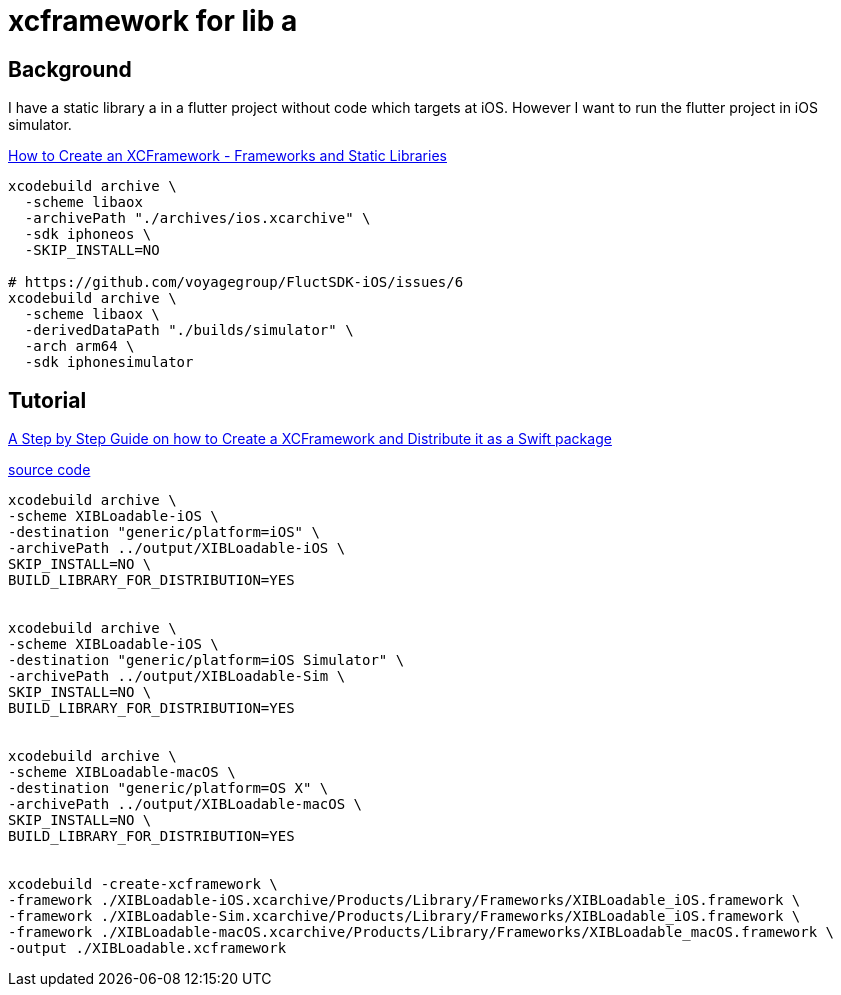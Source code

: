 = xcframework for lib a

== Background

I have a static library a in a flutter project without code which targets at iOS. However I want to run the flutter project in iOS simulator. 

https://www.youtube.com/watch?v=40EmwraG4-k[How to Create an XCFramework - Frameworks and Static Libraries
]



[source,bash]
----
xcodebuild archive \
  -scheme libaox
  -archivePath "./archives/ios.xcarchive" \
  -sdk iphoneos \
  -SKIP_INSTALL=NO

# https://github.com/voyagegroup/FluctSDK-iOS/issues/6
xcodebuild archive \
  -scheme libaox \
  -derivedDataPath "./builds/simulator" \
  -arch arm64 \
  -sdk iphonesimulator 
----


== Tutorial

https://www.appcoda.com/xcframework[A Step by Step Guide on how to Create a XCFramework and Distribute it as a Swift package]



https://github.com/appcoda/DemoCode[source code]

[source,bash]
----
xcodebuild archive \
-scheme XIBLoadable-iOS \
-destination "generic/platform=iOS" \
-archivePath ../output/XIBLoadable-iOS \
SKIP_INSTALL=NO \
BUILD_LIBRARY_FOR_DISTRIBUTION=YES


xcodebuild archive \
-scheme XIBLoadable-iOS \
-destination "generic/platform=iOS Simulator" \
-archivePath ../output/XIBLoadable-Sim \
SKIP_INSTALL=NO \
BUILD_LIBRARY_FOR_DISTRIBUTION=YES


xcodebuild archive \
-scheme XIBLoadable-macOS \
-destination "generic/platform=OS X" \
-archivePath ../output/XIBLoadable-macOS \
SKIP_INSTALL=NO \
BUILD_LIBRARY_FOR_DISTRIBUTION=YES


xcodebuild -create-xcframework \
-framework ./XIBLoadable-iOS.xcarchive/Products/Library/Frameworks/XIBLoadable_iOS.framework \
-framework ./XIBLoadable-Sim.xcarchive/Products/Library/Frameworks/XIBLoadable_iOS.framework \
-framework ./XIBLoadable-macOS.xcarchive/Products/Library/Frameworks/XIBLoadable_macOS.framework \
-output ./XIBLoadable.xcframework
----
